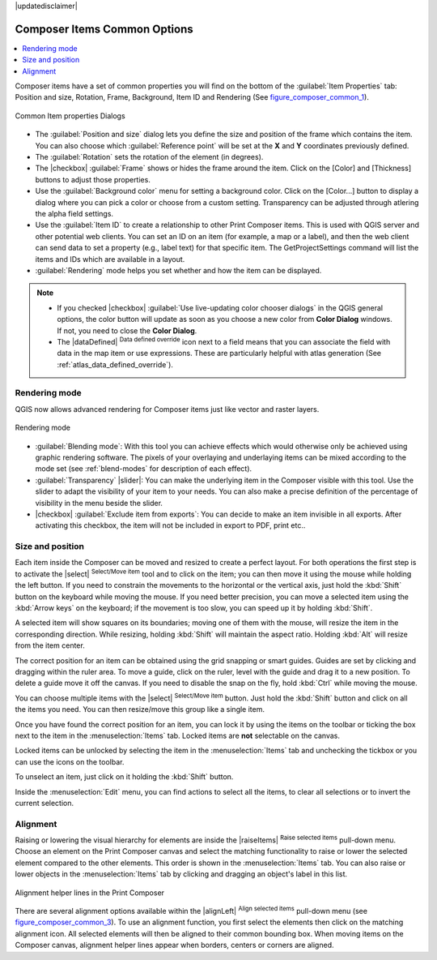 |updatedisclaimer|


Composer Items Common Options
==============================

.. contents::
   :local:

Composer items have a set of common properties you will find on the bottom of
the :guilabel:`Item Properties` tab: Position and size, Rotation, Frame,
Background, Item ID and Rendering (See figure_composer_common_1_).

.. _Figure_composer_common_1:

.. only:: html

   **Figure Composer Common 1:**

.. figure:: /static/user_manual/print_composer/common_properties.png
   :align: center

   Common Item properties Dialogs

.. _Frame_Dialog:

* The :guilabel:`Position and size` dialog lets you define the size and position of the frame
  which contains the item.
  You can also choose which :guilabel:`Reference point` will be set at the **X** and **Y**
  coordinates previously defined.
* The :guilabel:`Rotation` sets the rotation of the element (in degrees).
* The |checkbox| :guilabel:`Frame` shows or hides the frame around the item.
  Click on the [Color] and [Thickness] buttons to adjust those properties.
* Use the :guilabel:`Background color` menu for setting a background color.
  Click on the [Color...] button to display a dialog where you can pick a color
  or choose from a custom setting.
  Transparency can be adjusted through atlering the alpha field settings.
* Use the :guilabel:`Item ID` to create a relationship to other Print Composer items.
  This is used with QGIS server and other potential web
  clients. You can set an ID on an item (for example, a map or a label), and then the web client
  can send data to set a property
  (e.g., label text) for that specific item. The GetProjectSettings command will list the items
  and IDs which are available in a layout.
* :guilabel:`Rendering` mode helps you set whether and how the item can be displayed.

.. note::

   * If you checked |checkbox| :guilabel:`Use live-updating color chooser dialogs`
     in the QGIS general options, the color button will update as soon as you
     choose a new color from **Color Dialog** windows. If not, you need to
     close the **Color Dialog**.
   * The |dataDefined| :sup:`Data defined override` icon next to a field
     means that you can associate the field with data in the map item or use
     expressions. These are particularly helpful with atlas generation
     (See :ref:`atlas_data_defined_override`).


.. index:: Rendering_Mode

.. _Composer_Rendering_Mode:

Rendering mode
--------------

QGIS now allows advanced rendering for Composer items just like vector and raster layers.

.. _figure_composer_common_2:

.. only:: html

   **Figure Composer common 2:**

.. figure:: /static/user_manual/print_composer/rendering_mode.png
   :align: center

   Rendering mode

* :guilabel:`Blending mode`: With this tool you can achieve effects which would otherwise
  only be achieved using graphic rendering software. The pixels of your overlaying and
  underlaying items can be mixed according to the mode set (see :ref:`blend-modes`
  for description of each effect).
* :guilabel:`Transparency` |slider|: You can make the underlying item in the Composer visible
  with this tool.
  Use the slider to adapt the visibility of your item to your needs.
  You can also make a precise definition of the percentage of visibility in the menu beside the
  slider.
* |checkbox| :guilabel:`Exclude item from exports`: You can decide to make an item invisible in
  all exports.
  After activating this checkbox, the item will not be included in export to PDF, print etc..


Size and position
------------------

Each item inside the Composer can be moved and resized to create a perfect layout.
For both operations the first step is to activate the |select| :sup:`Select/Move item` tool
and to click on the item; you can then move it using the mouse while holding the left button.
If you need to constrain the movements to the horizontal or the vertical axis, just hold
the :kbd:`Shift` button on the keyboard while moving the mouse.
If you need better precision, you can move a selected item using the :kbd:`Arrow keys` on the keyboard;
if the movement is too slow, you can speed up it by holding :kbd:`Shift`.

A selected item will show squares on its boundaries; moving one of them with the mouse, will resize
the item in the corresponding direction. While resizing,
holding :kbd:`Shift` will maintain the aspect ratio. Holding :kbd:`Alt` will
resize from the item center.

The correct position for an item can be obtained using the grid snapping or
smart guides. Guides are set by clicking and dragging within the ruler area. To move a guide,
click on the ruler, level with the guide and drag it to a new
position. To delete a guide move it off the canvas. If you need to disable the
snap on the fly, hold :kbd:`Ctrl` while moving the mouse.

You can choose multiple items with the |select| :sup:`Select/Move item` button.
Just hold the :kbd:`Shift` button and click on all the items you need.
You can then resize/move this group like a single item.

Once you have found the correct position for an item, you can lock it by using
the items on the toolbar or ticking the box next to the item in the
:menuselection:`Items` tab. Locked items are **not** selectable on the canvas.

Locked items can be unlocked by selecting the item in the
:menuselection:`Items` tab and unchecking the tickbox or you can use the icons
on the toolbar.

To unselect an item, just click on it holding the :kbd:`Shift` button.

Inside the :menuselection:`Edit` menu, you can find actions to select all the items,
to clear all selections or to invert the current selection.


.. index:: Items_Alignment

Alignment
----------

Raising or lowering the visual hierarchy for elements are inside the |raiseItems|
:sup:`Raise selected items` pull-down menu. Choose an element on the Print Composer
canvas and select the matching functionality to raise or lower the selected
element compared to the other elements. This order is
shown in the :menuselection:`Items` tab. You can also raise or lower objects
in the :menuselection:`Items` tab by clicking and dragging an object's label
in this list.

.. _figure_composer_common_3:

.. only:: html

   **Figure Composer Common 3:**

.. figure:: /static/user_manual/print_composer/alignment_lines.png
   :align: center

   Alignment helper lines in the Print Composer

There are several alignment options available within the |alignLeft|
:sup:`Align selected items` pull-down menu (see figure_composer_common_3_). To use an
alignment function, you first select the elements then click on the
matching alignment icon. All selected elements will then be aligned to their common bounding box.
When moving items on the Composer canvas, alignment helper lines appear when borders, centers or
corners are aligned.

